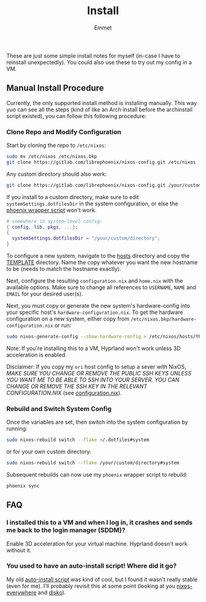 #+title: Install
#+author: Emmet

These are just some simple install notes for myself (in-case I have to reinstall unexpectedly). You could also use these to try out my config in a VM.

** Manual Install Procedure
Currently, the only supported install method is installing manually. This way yuo can see all the steps (kind of like an Arch install before the archinstall script existed), you can follow this following procedure:

*** Clone Repo and Modify Configuration
Start by cloning the repo to =/etc/nixos=:
#+BEGIN_SRC sh :noeval
sudo mv /etc/nixos /etc/nixos.bkp
git clone https://gitlab.com/librephoenix/nixos-config.git /etc/nixos
#+END_SRC

Any custom directory should also work:
#+BEGIN_SRC sh :noeval
git clone https://gitlab.com/librephoenix/nixos-config.git /your/custom/directory
#+END_SRC

If you install to a custom directory, make sure to edit =systemSettings.dotfilesDir= in the system configuration, or else the [[./system/bin/phoenix.nix][phoenix wrapper script]] won't work.
#+BEGIN_SRC nix :noeval
# somewhere in system-level config:
{ config, lib, pkgs, ...}:
{
  systemSettings.dotfilesDir = "/your/custom/directory";
}
#+END_SRC

To configure a new system, navigate to the [[./hosts][hosts]] directory and copy the [[./hosts/TEMPLATE][TEMPLATE]] directory. Name the copy whatever you want the new hostname to be (needs to match the hostname exactly).

Next, configure the resulting =configuration.nix= and =home.nix= with the available options. Make sure to change all references to =USERNAME=, =NAME= and =EMAIL= for your desired user(s).

Next, you must copy or generate the new system's hardware-config into your specific host's =hardware-configuration.nix=. To get the hardware configuration on a new system, either copy from =/etc/nixos.bkp/hardware-configuration.nix= or run:
#+BEGIN_SRC sh :noeval
sudo nixos-generate-config --show-hardware-config > /etc/nixos/hosts/YOURHOSTNAMEHERE/hardware-configuration.nix
#+END_SRC

Note: If you're installing this to a VM, Hyprland won't work unless 3D acceleration is enabled.

Disclaimer: If you copy my =ori= host config to setup a sever with NixOS, /MAKE SURE YOU CHANGE OR REMOVE THE PUBLIC SSH KEYS UNLESS YOU WANT ME TO BE ABLE TO SSH INTO YOUR SERVER. YOU CAN CHANGE OR REMOVE THE SSH KEY IN THE RELEVANT CONFIGURATION.NIX/ (see [[./hosts/ori/configuration.nix][configuration.nix]]).

*** Rebuild and Switch System Config
Once the variables are set, then switch into the system configuration by running:
#+BEGIN_SRC sh :noeval
sudo nixos-rebuild switch --flake ~/.dotfiles#system
#+END_SRC
or for your own custom directory:
#+BEGIN_SRC sh :noeval
sudo nixos-rebuild switch --flake /your/custom/directory#system
#+END_SRC

Subsequent rebuilds can now use my =phoenix= wrapper script to rebuild:
#+BEGIN_SRC sh :noeval
phoenix sync
#+END_SRC

** FAQ
*** I installed this to a VM and when I log in, it crashes and sends me back to the login manager (SDDM)?
Enable 3D acceleration for your virtual machine. Hyprland doesn't work without it.

*** You used to have an auto-install script! Where did it go?
My old [[https://www.youtube.com/watch?v=Dm11dcJ0vWY][auto-install script]] was kind of cool, but I found it wasn't really stable (even for me). I'll probably revisit this at some point (looking at you [[https://github.com/nix-community/nixos-anywhere][nixos-everywhere]] and [[https://github.com/nix-community/disko][disko]]).
